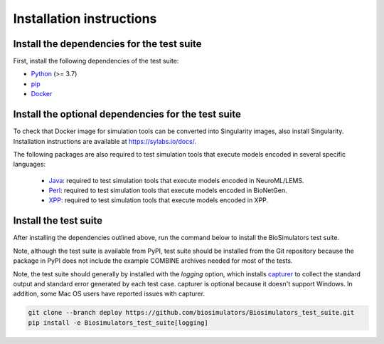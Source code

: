Installation instructions
=========================

Install the dependencies for the test suite
-------------------------------------------

First, install the following dependencies of the test suite:

* `Python <https://www.python.org/downloads/>`_ (>= 3.7)
* `pip <https://pip.pypa.io/>`_
* `Docker <https://www.docker.com/>`_

Install the optional dependencies for the test suite
----------------------------------------------------

To check that Docker image for simulation tools can be converted into Singularity images, also install Singularity. Installation instructions are available at `https://sylabs.io/docs/ <https://sylabs.io/docs/>`_.

The following packages are also required to test simulation tools that execute models encoded in several specific languages:
 
 * `Java <https://www.java.com/>`_: required to test simulation tools that execute models encoded in NeuroML/LEMS.
 * `Perl <https://www.perl.org/>`_: required to test simulation tools that execute models encoded in BioNetGen.
 * `XPP <http://www.math.pitt.edu/~bard/xpp/xpp.html>`_: required to test simulation tools that execute models encoded in XPP.


Install the test suite
----------------------

After installing the dependencies outlined above, run the command below to install the BioSimulators test suite. 

Note, although the test suite is available from PyPI, test suite should be installed from the Git repository because the package in PyPI does not include the example COMBINE archives needed for most of the tests.

Note, the test suite should generally by installed with the `logging` option, which installs `capturer <https://capturer.readthedocs.io/>`_ to collect the standard output and standard error generated by each test case. capturer is optional because it doesn't support Windows. In addition, some Mac OS users have reported issues with capturer.

.. code-block:: text

    git clone --branch deploy https://github.com/biosimulators/Biosimulators_test_suite.git
    pip install -e Biosimulators_test_suite[logging]
